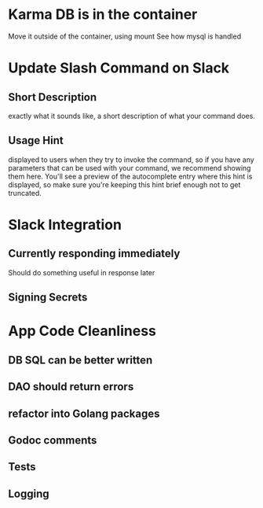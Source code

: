 * Karma DB is in the container
Move it outside of the container, using mount
See how mysql is handled

* Update Slash Command on Slack
** Short Description
exactly what it sounds like, a short description of what your command does.
** Usage Hint
displayed to users when they try to invoke the command, 
so if you have any parameters that can be used with your command, 
we recommend showing them here. 
You'll see a preview of the autocomplete entry where this hint is displayed, 
so make sure you're keeping this hint brief enough not to get truncated.

* Slack Integration
** Currently responding immediately
Should do something useful in response later
** Signing Secrets


* App Code Cleanliness
** DB SQL can be better written
** DAO should return errors
** refactor into Golang packages
** Godoc comments
** Tests
** Logging

